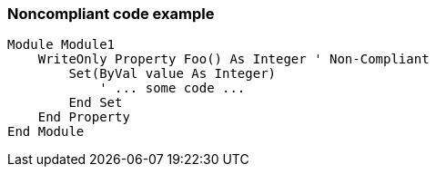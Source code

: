 === Noncompliant code example

[source,text]
----
Module Module1
    WriteOnly Property Foo() As Integer ' Non-Compliant
        Set(ByVal value As Integer)
            ' ... some code ...
        End Set
    End Property
End Module
----
